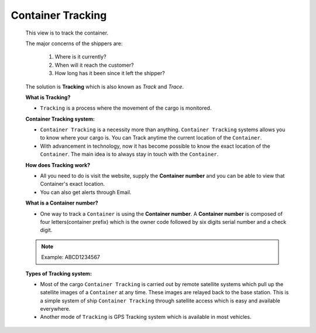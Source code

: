 Container Tracking
==================

    This view is to track the container.

    The major concerns of the shippers are:

        1. Where is it currently?
        2. When will it reach the customer?
        3. How long has it been since it left the shipper?

    The solution is **Tracking** which is also known as *Track* and *Trace*.

    **What is Tracking?**

    - ``Tracking`` is a process where the movement of the cargo is monitored.

    **Container Tracking system:**

    - ``Container Tracking`` is a necessity more than anything. ``Container Tracking`` systems allows you to know where your cargo is. You can Track anytime the current location of the ``Container``.

    - With advancement in technology, now it has become possible to know the exact location of the ``Container``. The main idea is to always stay in touch with the ``Container``.

    **How does Tracking work?**

    - All you need to do is visit the website, supply the **Container number** and you can be able to view that Container's exact location.

    - You can also get alerts through Email.


    **What is a Container number?**

    - One way to track a ``Container`` is using the **Container number**. A **Container number** is composed of four letters(container prefix) which is the owner code followed by six digits serial number and a check digit.

    .. note:: Example: ABCD1234567

    **Types of Tracking system:**

    - Most of the cargo ``Container Tracking`` is carried out by remote satellite systems which pull up the satellite images of a ``Container`` at any time. These images are relayed back to the base station. This is a simple system of ship ``Container Tracking`` through satellite access which is easy and available everywhere.

    - Another mode of ``Tracking`` is GPS Tracking system which is available in most vehicles.

   
